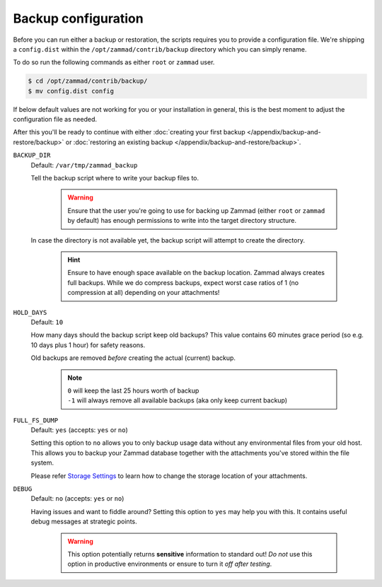 Backup configuration
********************

Before you can run either a backup or restoration, the scripts requires you
to provide a configuration file. We're shipping a ``config.dist`` within the
``/opt/zammad/contrib/backup`` directory which you can simply rename.

To do so run the following commands as either ``root`` or ``zammad`` user.

.. code-block:: sh

   $ cd /opt/zammad/contrib/backup/
   $ mv config.dist config

If below default values are not working for you or your installation in general,
this is the best moment to adjust the configuration file as needed. 

After this you'll be ready to continue with either
:doc:`creating your first backup </appendix/backup-and-restore/backup>` or
:doc:`restoring an existing backup </appendix/backup-and-restore/backup>`.

``BACKUP_DIR``
   Default: ``/var/tmp/zammad_backup``

   Tell the backup script where to write your backup files to.

      .. warning::

         Ensure that the user you're going to use for backing up Zammad
         (either ``root`` or ``zammad`` by default) has enough permissions
         to write into the target directory structure.

   In case the directory is not available yet, the backup script will attempt
   to create the directory.

      .. hint::

         Ensure to have enough space available on the backup location.
         Zammad always creates full backups. While we do compress backups,
         expect worst case ratios of 1 (no compression at all) depending
         on your attachments!

``HOLD_DAYS``
   Default: ``10``

   How many days should the backup script keep old backups?
   This value contains 60 minutes grace period (so e.g. 10 days plus 1 hour)
   for safety reasons.

   Old backups are removed *before* creating the actual (current) backup.

      .. note::

         | ``0`` will keep the last 25 hours worth of backup
         | ``-1`` will always remove all available backups
           (aka only keep current backup)

``FULL_FS_DUMP``
   Default: ``yes`` (accepts: ``yes`` or ``no``)

   Setting this option to ``no`` allows you to only backup usage data without
   any environmental files from your old host. This allows you to backup your
   Zammad database together with the attachments you've stored within the file
   system.

   Please refer `Storage Settings`_ to learn how to change the
   storage location of your attachments.

.. _Storage Settings:
   https://admin-docs.zammad.org/en/latest/settings/system/storage.html

``DEBUG``
   Default: ``no`` (accepts: ``yes`` or ``no``)

   Having issues and want to fiddle around? Setting this option to ``yes`` may
   help you with this. It contains useful debug messages at strategic points.

      .. warning::

         This option potentially returns **sensitive** information to standard
         out! *Do not* use this option in productive environments or ensure
         to turn it *off after testing*.
